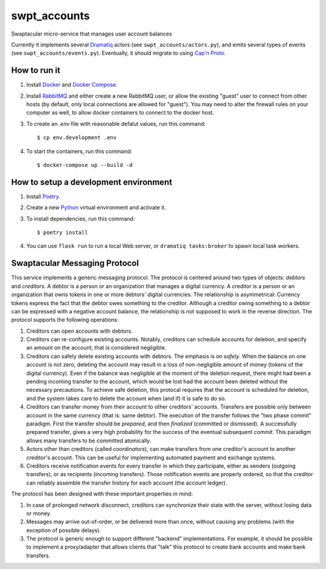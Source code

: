 swpt_accounts
=============

Swaptacular micro-service that manages user account balances

Currently it implements several `Dramatiq`_ actors (see
``swpt_accounts/actors.py``), and emits several types of events (see
``swpt_accounts/events.py``). Eventually, it should migrate to using
`Cap'n Proto`_.


How to run it
-------------

1. Install `Docker`_ and `Docker Compose`_.

2. Install `RabbitMQ`_ and either create a new RabbitMQ user, or allow
   the existing "guest" user to connect from other hosts (by default,
   only local connections are allowed for "guest"). You may need to
   alter the firewall rules on your computer as well, to allow docker
   containers to connect to the docker host.

3. To create an *.env* file with reasonable defalut values, run this
   command::

     $ cp env.development .env

4. To start the containers, run this command::

     $ docker-compose up --build -d


How to setup a development environment
--------------------------------------

1. Install `Poetry`_.

2. Create a new `Python`_ virtual environment and activate it.

3. To install dependencies, run this command::

     $ poetry install

4. You can use ``flask run`` to run a local Web server, or ``dramatiq
   tasks:broker`` to spawn local task workers.


Swaptacular Messaging Protocol
------------------------------

This service implements a generic messaging protocol. The protocol is
centered around two types of objects: *debtors* and *creditors*. A
debtor is a person or an organization that manages a digital
currency. A creditor is a person or an organization that owns tokens
in one or more debtors' digital currencies. The relationship is
asymmetrical: Currency tokens express the fact that the debtor owes
something to the creditor. Although a creditor owing something to a
debtor can be expressed with a negative account balance, the
relationship is not supposed to work in the reverse direction. The
protocol supports the following operations:

1. Creditors can open accounts with debtors.

2. Creditors can re-configure existing accounts. Notably, creditors
   can schedule accounts for deletion, and specify an amount on the
   account, that is considered negligible.

3. Creditors can safely delete existing accounts with debtors. The
   emphasis is on *safely*. When the balance on one account is not
   zero, deleting the account may result in a loss of non-negligible
   amount of money (tokens of the digital currency). Even if the
   balance was negligible at the moment of the deletion request, there
   might had been a pending incoming transfer to the account, which
   would be lost had the account been deleted without the necessary
   precautions. To achieve safe deletion, this protocal requires that
   the account is scheduled for deletion, and the system takes care to
   delete the account when (and if) it is safe to do so.

4. Creditors can transfer money from their account to other creditors'
   accounts. Transfers are possible only between account in the same
   currency (that is: same debtor). The execution of the transfer
   follows the "two phase commit" paradigm. First the transfer should
   be *prepared*, and then *finalized* (committed or dismissed). A
   successfully prepared transfer, gives a very high probability for
   the success of the eventual subsequent *commit*. This paradigm
   allows many transfers to be committed atomically.

5. Actors other than creditors (called *coordinators*), can make
   transfers from one creditor's account to another creditor's
   account. This can be useful for implementing automated payment and
   exchange systems.

6. Creditors receive notification events for every transfer in which
   they participate, either as senders (outgoing transfers), or as
   recipients (incoming transfers). Those notification events are
   properly ordered, so that the creditor can reliably assemble the
   transfer history for each account (the account ledger).

The protocol has been designed with these important properties in
mind:

1. In case of prolonged network disconnect, creditors can synchronize
   their state with the server, without losing data or money.

2. Messages may arrive out-of-order, or be delivered more than once,
   without causing any problems (with the exception of possible
   delays).

3. The protocol is generic enough to support different "backend"
   implementations. For example, it should be possible to implement a
   proxy/adapter that allows clients that "talk" this protocol to
   create bank accounts and make bank transfers.


.. _Docker: https://docs.docker.com/
.. _Docker Compose: https://docs.docker.com/compose/
.. _RabbitMQ: https://www.rabbitmq.com/
.. _Poetry: https://poetry.eustace.io/docs/
.. _Python: https://docs.python.org/
.. _Dramatiq: https://dramatiq.io/
.. _`Cap'n Proto`: https://capnproto.org/
